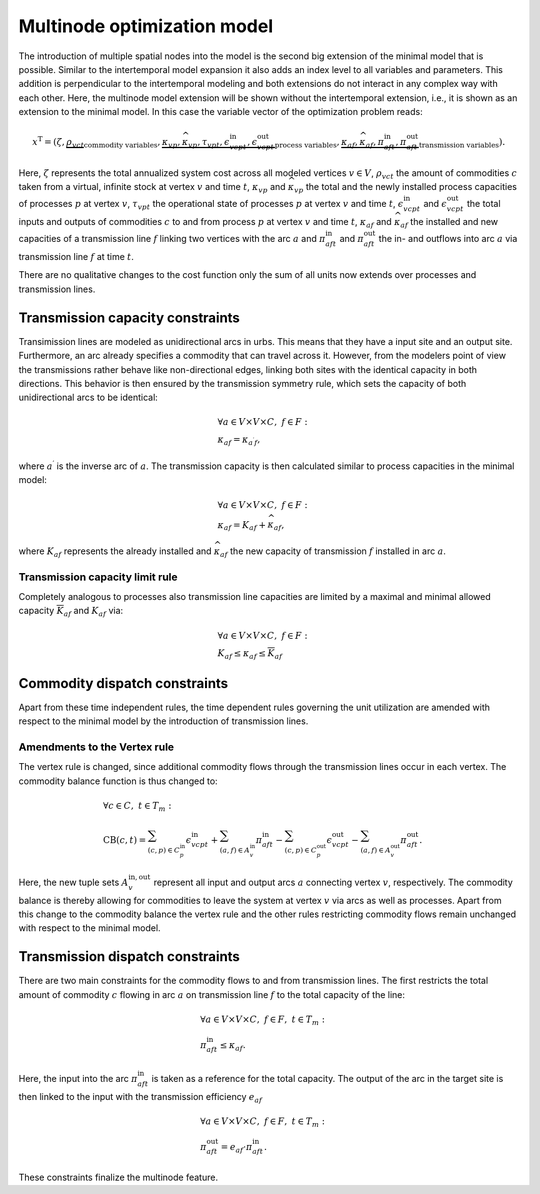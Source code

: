 .. module:: urbs

Multinode optimization model
=============================
The introduction of multiple spatial nodes into the model is the second big
extension of the minimal model that is possible. Similar to the intertemporal
model expansion it also adds an index level to all variables and parameters.
This addition is perpendicular to the intertemporal modeling and both
extensions do not interact in any complex way with each other. Here, the
multinode model extension will be shown without the intertemporal extension,
i.e., it is shown as an extension to the minimal model. In this case the
variable vector of the optimization problem reads:

.. math::

   x^{\text{T}}=(\zeta, \underbrace{\rho_{vct}}_{\text{commodity variables}},
   \underbrace{\kappa_{vp}, \widehat{\kappa}_{vp}, \tau_{vpt},
   \epsilon^{\text{in}}_{vcpt},
   \epsilon^{\text{out}}_{vcpt}}_{\text{process variables}},
   \underbrace{\kappa_{af}, \widehat{\kappa}_{af}, \pi^{\text{in}}_{aft},
   \pi^{\text{out}}_{aft}}_{\text{transmission variables}}).

Here, :math:`\zeta` represents the total annualized system cost across all 
modeled vertices :math:`v\in V`, :math:`\rho_vct` the amount of commodities
:math:`c` taken from a virtual, infinite stock at vertex :math:`v` and time
:math:`t`, :math:`\kappa_{vp}` and :math:`\widehat{\kappa}_{vp}` the total
and the newly installed process capacities of processes :math:`p` at vertex
:math:`v`, :math:`\tau_{vpt}` the operational state of processes :math:`p` at
vertex :math:`v` and time :math:`t`, :math:`\epsilon^{\text{in}}_{vcpt}` and
:math:`\epsilon^{\text{out}}_{vcpt}` the total inputs and outputs of
commodities :math:`c` to and from process :math:`p` at vertex :math:`v` and
time :math:`t`, :math:`\kappa_{af}` and :math:`\widehat{\kappa}_{af}` the
installed and new capacities of a transmission line :math:`f` linking two
vertices with the arc :math:`a` and :math:`\pi^{\text{in}}_{aft}` and
:math:`\pi^{\text{out}}_{aft}` the in- and outflows into arc :math:`a` via
transmission line :math:`f` at time :math:`t`.

There are no qualitative changes to the cost function only the sum of all units
now extends over processes and transmission lines.

Transmission capacity constraints
---------------------------------
Transimission lines are modeled as unidirectional arcs in urbs. This means that
they have a input site and an output site. Furthermore, an arc already
specifies a commodity that can travel across it. However, from the modelers
point of view the transmissions rather behave like non-directional edges,
linking both sites with the identical capacity in both directions. This
behavior is then ensured by the transmission symmetry rule, which sets the
capacity of both unidirectional arcs to be identical:

.. math::
   &\forall a\in V\times V\times C,~f\in F:\\
   &\kappa_{af}=\kappa_{a^{\prime}f},

where :math:`a^{\prime}` is the inverse arc of :math:`a`. The transmission
capacity is then calculated similar to process capacities in the minimal model:

.. math::
   &\forall a\in V\times V\times C,~f\in F:\\
   &\kappa_{af}=K_{af}+\widehat{\kappa}_{af},

where :math:`K_{af}` represents the already installed and
:math:`\widehat{\kappa}_{af}` the new capacity of transmission :math:`f`
installed in arc :math:`a`.

Transmission capacity limit rule
~~~~~~~~~~~~~~~~~~~~~~~~~~~~~~~~
Completely analogous to processes also transmission line capacities are limited
by a maximal and minimal allowed capacity :math:`\overline{K}_{af}` and
:math:`\underline{K}_{af}` via:

.. math::
   &\forall a\in V\times V\times C,~f\in F:\\
   &\underline{K}_{af}\leq \kappa_{af}\leq \overline{K}_{af}

Commodity dispatch constraints
------------------------------
Apart from these time independent rules, the time dependent rules governing the
unit utilization are amended with respect to the minimal model by the
introduction of transmission lines.

Amendments to the Vertex rule
~~~~~~~~~~~~~~~~~~~~~~~~~~~~~
The vertex rule is changed, since additional commodity flows through the
transmission lines occur in each vertex. The commodity balance function is thus
changed to:

.. math::
   &\forall c \in C,~t\in T_m:\\\\
   &\text{CB}(c,t)=
    \sum_{(c,p)\in C^{\mathrm{in}}_p}\epsilon^{\text{in}}_{vcpt}+
    \sum_{(a,f)\in A^{\mathrm{in}}_{v}}\pi^{\text{in}}_{aft}-
    \sum_{(c,p)\in C^{\mathrm{out}}_p}\epsilon^{\text{out}}_{vcpt}-
    \sum_{(a,f)\in A^{\mathrm{out}}_{v}}\pi^{\text{out}}_{aft}.

Here, the new tuple sets :math:`A^{\mathrm{in,out}}_v` represent all input and
output arcs :math:`a` connecting vertex :math:`v`, respectively. The commodity
balance is thereby allowing for commodities to leave the system at vertex
:math:`v` via arcs as well as processes. Apart from this change to the
commodity balance the vertex rule and the other rules restricting commodity
flows remain unchanged with respect to the minimal model.

Transmission dispatch constraints
---------------------------------
There are two main constraints for the commodity flows to and from transmission
lines. The first restricts the total amount of commodity :math:`c` flowing in
arc :math:`a` on transmission line :math:`f` to the total capacity of the line:

.. math::
   &\forall a\in V\times V\times C,~f\in F,~t\in T_m:\\
   & \pi^{\text{in}}_{aft}\leq \kappa_{af}.

Here, the input into the arc :math:`\pi^{\text{in}}_{aft}` is taken as a
reference for the total capacity. The output of the arc in the target site is
then linked to the input with the transmission efficiency :math:`e_{af}`

.. math::
   &\forall a\in V\times V\times C,~f\in F,~t\in T_m:\\
   & \pi^{\text{out}}_{aft}= e_{af}\cdot \pi^{\text{in}}_{aft}.

These constraints finalize the multinode feature.